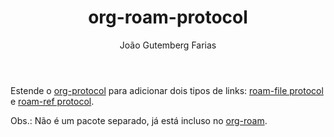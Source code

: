 #+TITLE: org-roam-protocol
#+AUTHOR: João Gutemberg Farias
#+EMAIL: joao.gutemberg.farias@gmail.com
#+CREATED: [2021-06-30 Wed 10:10]
#+LAST_MODIFIED: [2021-06-30 Wed 11:26]
#+ROAM_TAGS: 

Estende o [[file:org_protocol.org][org-protocol]] para adicionar dois tipos de links: [[file:roam_file_protocol.org][roam-file protocol]] e [[file:roam_ref_protocol.org][roam-ref protocol]].

Obs.: Não é um pacote separado, já está incluso no [[file:org_roam.org][org-roam]].
